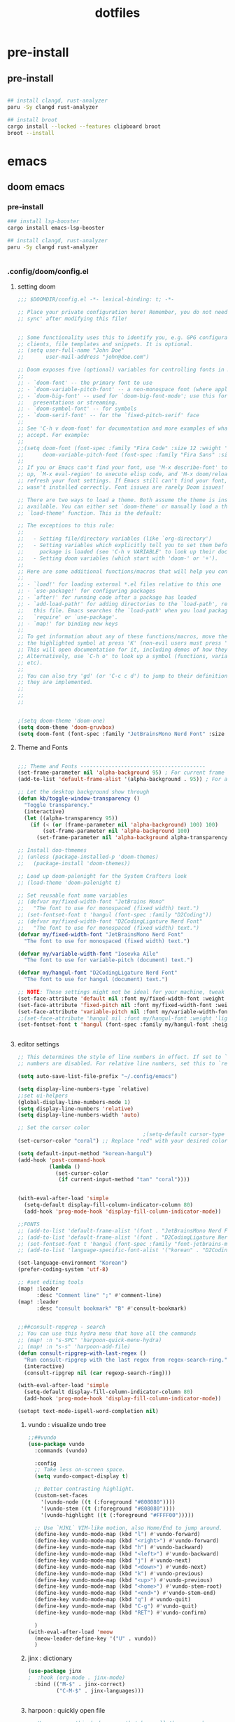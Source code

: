:PROPERTIES:
:ID:       aa51f447-06bf-4977-a11b-8f12d7227b1f
:END:
#+title: dotfiles
#+PROPERTY: header-args :mkdirp yes
#+auto_tangle: nil

* pre-install
** pre-install
#+BEGIN_SRC bash

## install clangd, rust-analyzer
paru -Sy clangd rust-analyzer

## install broot
cargo install --locked --features clipboard broot
broot --install

#+END_SRC



* emacs
** doom emacs
*** pre-install
#+BEGIN_SRC bash
### install lsp-booster
cargo install emacs-lsp-booster

## install clangd, rust-analyzer
paru -Sy clangd rust-analyzer


#+END_SRC

*** .config/doom/config.el
:PROPERTIES:
:header-args: :noweb-ref emacs-config.el
:END:
**** setting doom
#+NAME: config.el
#+auto_tangle: nil
#+BEGIN_SRC emacs-lisp :tangle /data/orka/dotfiles/config/doom/config.el :mkdirp yes
;;; $DOOMDIR/config.el -*- lexical-binding: t; -*-

;; Place your private configuration here! Remember, you do not need to run 'doom
;; sync' after modifying this file!


;; Some functionality uses this to identify you, e.g. GPG configuration, email
;; clients, file templates and snippets. It is optional.
;; (setq user-full-name "John Doe"
;;       user-mail-address "john@doe.com")

;; Doom exposes five (optional) variables for controlling fonts in Doom:
;;
;; - `doom-font' -- the primary font to use
;; - `doom-variable-pitch-font' -- a non-monospace font (where applicable)
;; - `doom-big-font' -- used for `doom-big-font-mode'; use this for
;;   presentations or streaming.
;; - `doom-symbol-font' -- for symbols
;; - `doom-serif-font' -- for the `fixed-pitch-serif' face
;;
;; See 'C-h v doom-font' for documentation and more examples of what they
;; accept. For example:
;;
;;(setq doom-font (font-spec :family "Fira Code" :size 12 :weight 'semi-light)
;;      doom-variable-pitch-font (font-spec :family "Fira Sans" :size 13))
;;
;; If you or Emacs can't find your font, use 'M-x describe-font' to look them
;; up, `M-x eval-region' to execute elisp code, and 'M-x doom/reload-font' to
;; refresh your font settings. If Emacs still can't find your font, it likely
;; wasn't installed correctly. Font issues are rarely Doom issues!

;; There are two ways to load a theme. Both assume the theme is installed and
;; available. You can either set `doom-theme' or manually load a theme with the
;; `load-theme' function. This is the default:

;; The exceptions to this rule:
;;
;;   - Setting file/directory variables (like `org-directory')
;;   - Setting variables which explicitly tell you to set them before their
;;     package is loaded (see 'C-h v VARIABLE' to look up their documentation).
;;   - Setting doom variables (which start with 'doom-' or '+').
;;
;; Here are some additional functions/macros that will help you configure Doom.
;;
;; - `load!' for loading external *.el files relative to this one
;; - `use-package!' for configuring packages
;; - `after!' for running code after a package has loaded
;; - `add-load-path!' for adding directories to the `load-path', relative to
;;   this file. Emacs searches the `load-path' when you load packages with
;;   `require' or `use-package'.
;; - `map!' for binding new keys
;;
;; To get information about any of these functions/macros, move the cursor over
;; the highlighted symbol at press 'K' (non-evil users must press 'C-c c k').
;; This will open documentation for it, including demos of how they are used.
;; Alternatively, use `C-h o' to look up a symbol (functions, variables, faces,
;; etc).
;;
;; You can also try 'gd' (or 'C-c c d') to jump to their definition and see how
;; they are implemented.
;;
;;
;;


;(setq doom-theme 'doom-one)
(setq doom-theme 'doom-gruvbox)
(setq doom-font (font-spec :family "JetBrainsMono Nerd Font" :size 15))
#+END_SRC
**** Theme and Fonts
#+NAME: config.el
#+auto_tangle: nil
#+BEGIN_SRC emacs-lisp :tangle /data/orka/dotfiles/config/doom/config.el :mkdirp yes

;;; Theme and Fonts ----------------------------------------
(set-frame-parameter nil 'alpha-background 95) ; For current frame
(add-to-list 'default-frame-alist '(alpha-background . 95)) ; For all new frames henceforth

;; Let the desktop background show through
(defun kb/toggle-window-transparency ()
  "Toggle transparency."
  (interactive)
  (let ((alpha-transparency 95))
    (if (< (or (frame-parameter nil 'alpha-background) 100) 100)
        (set-frame-parameter nil 'alpha-background 100)
      (set-frame-parameter nil 'alpha-background alpha-transparency))))

;; Install doo-thmemes
;; (unless (package-installed-p 'doom-themes)
;;   (package-install 'doom-themes))

;; Load up doom-palenight for the System Crafters look
;; (load-theme 'doom-palenight t)

;; Set reusable font name variables
;; (defvar my/fixed-width-font "JetBrains Mono"
;;   "The font to use for monospaced (fixed width) text.")
;; (set-fontset-font t 'hangul (font-spec :family "D2Coding"))
;; (defvar my/fixed-width-font "D2CodingLigature Nerd Font"
;;   "The font to use for monospaced (fixed width) text.")
(defvar my/fixed-width-font "JetBrainsMono Nerd Font"
  "The font to use for monospaced (fixed width) text.")

(defvar my/variable-width-font "Iosevka Aile"
  "The font to use for variable-pitch (document) text.")

(defvar my/hangul-font "D2CodingLigature Nerd Font"
  "The font to use for hangul (document) text.")

;; NOTE: These settings might not be ideal for your machine, tweak them as needed!
(set-face-attribute 'default nil :font my/fixed-width-font :weight 'light :height 110)
(set-face-attribute 'fixed-pitch nil :font my/fixed-width-font :weight 'light :height 110)
(set-face-attribute 'variable-pitch nil :font my/variable-width-font :weight 'light :height 1.1)
;;(set-face-attribute 'hangul nil :font my/hangul-font :weight 'light :height 120)
(set-fontset-font t 'hangul (font-spec :family my/hangul-font :height 120)) ;


#+END_SRC
**** editor settings
#+NAME: config.el
#+auto_tangle: nil
#+BEGIN_SRC emacs-lisp :tangle /data/orka/dotfiles/config/doom/config.el :mkdirp yes
;; This determines the style of line numbers in effect. If set to `nil', line
;; numbers are disabled. For relative line numbers, set this to `relative'.

(setq auto-save-list-file-prefix "~/.config/emacs")

(setq display-line-numbers-type `relative)
;;set ui-helpers
(global-display-line-numbers-mode 1)
(setq display-line-numbers 'relative)
(setq display-line-numbers-width 'auto)

;; Set the cursor color
                                        ;(setq-default cursor-type 'bar) ;; or '(bar . 2) for a thicker bar
(set-cursor-color "coral") ;; Replace "red" with your desired color

(setq default-input-method "korean-hangul")
(add-hook 'post-command-hook
          (lambda ()
            (set-cursor-color
             (if current-input-method "tan" "coral"))))


(with-eval-after-load 'simple
  (setq-default display-fill-column-indicator-column 80)
  (add-hook 'prog-mode-hook 'display-fill-column-indicator-mode))

;;FONTS
;; (add-to-list 'default-frame-alist '(font . "JetBrainsMono Nerd Font-11"))
;; (add-to-list 'default-frame-alist '(font . "D2CodingLigature Nerd Font-11"))
;; (set-fontset-font t 'hangul (font-spec :family "font-jetbrains-mono"))
;; (add-to-list 'language-specific-font-alist '("korean" . "D2CodingLigature Nerd Font-11"))

(set-language-environment "Korean")
(prefer-coding-system 'utf-8)

;; #set editing tools
(map! :leader
      :desc "Comment line" ";" #'comment-line)
(map! :leader
      :desc "consult bookmark" "B" #'consult-bookmark)


;;##consult-repgrep - search
;; You can use this hydra menu that have all the commands
;; (map! :n "s-SPC" 'harpoon-quick-menu-hydra)
;; (map! :n "s-s" 'harpoon-add-file)
(defun consult-ripgrep-with-last-regex ()
  "Run consult-ripgrep with the last regex from regex-search-ring."
  (interactive)
  (consult-ripgrep nil (car regexp-search-ring)))

(with-eval-after-load 'simple
  (setq-default display-fill-column-indicator-column 80)
  (add-hook 'prog-mode-hook 'display-fill-column-indicator-mode))

(setopt text-mode-ispell-word-completion nil)

#+END_SRC
***** vundo : visualize undo tree
#+NAME: config.el
#+auto_tangle: nil
#+BEGIN_SRC emacs-lisp :tangle /data/orka/dotfiles/config/doom/config.el :mkdirp yes
;;##vundo
(use-package vundo
  :commands (vundo)

  :config
  ;; Take less on-screen space.
  (setq vundo-compact-display t)

  ;; Better contrasting highlight.
  (custom-set-faces
    '(vundo-node ((t (:foreground "#808080"))))
    '(vundo-stem ((t (:foreground "#808080"))))
    '(vundo-highlight ((t (:foreground "#FFFF00")))))

  ;; Use `HJKL` VIM-like motion, also Home/End to jump around.
  (define-key vundo-mode-map (kbd "l") #'vundo-forward)
  (define-key vundo-mode-map (kbd "<right>") #'vundo-forward)
  (define-key vundo-mode-map (kbd "h") #'vundo-backward)
  (define-key vundo-mode-map (kbd "<left>") #'vundo-backward)
  (define-key vundo-mode-map (kbd "j") #'vundo-next)
  (define-key vundo-mode-map (kbd "<down>") #'vundo-next)
  (define-key vundo-mode-map (kbd "k") #'vundo-previous)
  (define-key vundo-mode-map (kbd "<up>") #'vundo-previous)
  (define-key vundo-mode-map (kbd "<home>") #'vundo-stem-root)
  (define-key vundo-mode-map (kbd "<end>") #'vundo-stem-end)
  (define-key vundo-mode-map (kbd "q") #'vundo-quit)
  (define-key vundo-mode-map (kbd "C-g") #'vundo-quit)
  (define-key vundo-mode-map (kbd "RET") #'vundo-confirm)

  )
(with-eval-after-load 'meow
  (meow-leader-define-key '("U" . vundo))
  )

#+END_SRC
***** jinx : dictionary
#+NAME: config.el
#+auto_tangle: nil
#+BEGIN_SRC emacs-lisp :tangle /data/orka/dotfiles/config/doom/config.el :mkdirp yes
(use-package jinx
;  :hook (org-mode . jinx-mode)
  :bind (("M-$" . jinx-correct)
         ("C-M-$" . jinx-languages)))


#+END_SRC
***** harpoon : quickly open file
#+NAME: config.el
#+auto_tangle: nil
#+BEGIN_SRC emacs-lisp :tangle /data/orka/dotfiles/config/doom/config.el :mkdirp yes
;; You can use this hydra menu that have all the commands
;; (map! :n "s-SPC" 'harpoon-quick-menu-hydra)
;; (map! :n "s-s" 'harpoon-add-file)
(with-eval-after-load 'meow
  (meow-normal-define-key '("R" . harpoon-quick-menu-hydra))
  )
;; And the vanilla commands
(map! :leader "j c" 'harpoon-clear)
(map! :leader "j f" 'harpoon-toggle-file)
(map! :leader "1" 'harpoon-go-to-1)
(map! :leader "2" 'harpoon-go-to-2)
(map! :leader "3" 'harpoon-go-to-3)
(map! :leader "4" 'harpoon-go-to-4)
(map! :leader "5" 'harpoon-go-to-5)
(map! :leader "6" 'harpoon-go-to-6)
(map! :leader "7" 'harpoon-go-to-7)
(map! :leader "8" 'harpoon-go-to-8)
(map! :leader "9" 'harpoon-go-to-9)


#+END_SRC
***** geiser-mode : lisp in emacs
#+NAME: config.el
#+auto_tangle: nil
#+BEGIN_SRC emacs-lisp :tangle /data/orka/dotfiles/config/doom/config.el :mkdirp yes
(with-eval-after-load 'geiser-mode
  (setq geiser-mode-auto-p nil)
  (defun orka-geiser-connect ()
    (interactive)
    (geiser-connect 'guile "localhost" "37146"))

  (define-key geiser-mode-map (kbd "C-c M-j") 'orka-geiser-connect))


#+END_SRC

**** meow settings
***** key bindings
#+NAME: config.el
#+auto_tangle: nil
#+BEGIN_SRC emacs-lisp :tangle /data/orka/dotfiles/config/doom/config.el :mkdirp yes

(with-eval-after-load 'meow
  (meow-normal-define-key '("C-j" . meow-page-down))
  (meow-normal-define-key '("C-k" . meow-page-up))
  (meow-normal-define-key '("/" . isearch-forward-regexp))
  (meow-normal-define-key '("?" . consult-ripgrep-with-last-regex))
  (meow-normal-define-key '("M-f" . find-grep-dired))
  (meow-normal-define-key '("M-o" . browse-url-at-point))
  (meow-normal-define-key '("C-o" . pop-global-mark))
  (meow-leader-define-key '("y" . meow-clipboard-save))
  (meow-leader-define-key '("p" . meow-clipboard-yank))
  (meow-leader-define-key '("B" . consult-bookmark))
  )

#+END_SRC

**** window navigation
#+NAME: config.el
#+auto_tangle: nil
#+BEGIN_SRC emacs-lisp :tangle /data/orka/dotfiles/config/doom/config.el :mkdirp yes
(global-set-key (kbd "M-n") 'ace-window)
#+END_SRC
**** vertico
#+NAME: config.el
#+auto_tangle: nil
#+BEGIN_SRC emacs-lisp :tangle /data/orka/dotfiles/config/doom/config.el :mkdirp yes
;; Enable Vertico.
(use-package vertico
  :custom
  (vertico-scroll-margin 0) ;; Different scroll margin
  ;; (vertico-count 20) ;; Show more candidates
  (vertico-resize t) ;; Grow and shrink the Vertico minibuffer
  (vertico-cycle t) ;; Enable cycling for `vertico-next/previous'
  :init
  (vertico-mode))

;; Persist history over Emacs restarts. Vertico sorts by history position.
(use-package savehist
  :init
  (savehist-mode))

;; Emacs minibuffer configurations.
(use-package emacs
  :custom
  ;; Enable context menu. `vertico-multiform-mode' adds a menu in the minibuffer
  ;; to switch display modes.
  (context-menu-mode t)
  ;; Support opening new minibuffers from inside existing minibuffers.
  (enable-recursive-minibuffers t)
  ;; Hide commands in M-x which do not work in the current mode.  Vertico
  ;; commands are hidden in normal buffers. This setting is useful beyond
  ;; Vertico.
  (read-extended-command-predicate #'command-completion-default-include-p)
  ;; Do not allow the cursor in the minibuffer prompt
  (minibuffer-prompt-properties
   '(read-only t cursor-intangible t face minibuffer-prompt)))
 ;; Option 1: Additional bindings
(keymap-set vertico-map "?" #'minibuffer-completion-help)
(keymap-set vertico-map "M-RET" #'minibuffer-force-complete-and-exit)
(keymap-set vertico-map "M-TAB" #'minibuffer-complete)

;; Option 2: Replace `vertico-insert' to enable TAB prefix expansion.
;; (keymap-set vertico-map "TAB" #'minibuffer-complete)
(setq completion-styles '(basic substring partial-completion flex))
(setq read-file-name-completion-ignore-case t
      read-buffer-completion-ignore-case t
      completion-ignore-case t)
(setq completion-in-region-function #'consult-completion-in-region)
#+END_SRC
**** orderless
  #+BEGIN_SRC conf :noweb yes :tangle ~/.config/doom/config.el :mkdirp yes
;; Optionally use the `orderless' completion style.
(use-package orderless
  :custom
  ;; Configure a custom style dispatcher (see the Consult wiki)
  ;; (orderless-style-dispatchers '(+orderless-consult-dispatch orderless-affix-dispatch))
  ;; (orderless-component-separator #'orderless-escapable-split-on-space)
  (completion-styles '(orderless basic))
  (completion-category-overrides '((file (styles partial-completion))))
  (completion-category-defaults nil) ;; Disable defaults, use our settings
  (completion-pcm-leading-wildcard t)) ;; Emacs 31: partial-completion behaves like substring
#+END_SRC
**** git
  #+BEGIN_SRC conf :noweb yes :tangle ~/.config/doom/config.el :mkdirp yes
(use-package blamer
  :bind (("s-i" . blamer-show-commit-info))
  :defer 20
  :custom
  (blamer-idle-time 0.3)
  (blamer-min-offset 70)
  :custom-face
  (blamer-face ((t :foreground "#7a88cf"
                    :background nil
                    :height 140
                    :italic t)))
  :config
  (global-blamer-mode 1))
#+END_SRC

**** TODO: lsp settings
***** pre-install
#+BEGIN_EXAMPLE
npm install -g emacs-lsp-proxy
#+END_EXAMPLE
#+NAME: config.el
#+auto_tangle: nil
#+BEGIN_SRC emacs-lisp :tangle /data/orka/dotfiles/config/doom/config.el :mkdirp yes
(use-package! lsp-proxy
  :config
  (set-lookup-handlers! 'lsp-proxy-mode
    :definition '(lsp-proxy-find-definition :async t)
    :references '(lsp-proxy-find-references :async t)
    :implementations '(lsp-proxy-find-implementations :async t)
    :type-definition '(lsp-proxy-find-type-definition :async t)
    :documentation '(lsp-proxy-describe-thing-at-point :async t)))

#+END_SRC
***** lsp-ui mode
#+BEGIN_SRC emacs-lisp :tangle /data/orka/dotfiles/config/doom/config.el :mkdirp yes
(add-hook 'lsp-mode-hook 'lsp-ui-doc-mode)

(use-package lsp-ui
  :after lsp-mode
  :config
  (setq lsp-ui-peek-enable t)
  ;; Enable lsp-ui-doc-mode globally

  ;; Disable automatic display on cursor hover if preferred
  (setq lsp-ui-doc-show-on-cursor nil)

  (define-key lsp-ui-mode-map (kbd "M-,") #'lsp-ui-peek-find-definitions)
  (define-key lsp-ui-mode-map (kbd "M-.") #'lsp-ui-peek-find-references)
  )      ;; Enable lsp-ui-peek
#+END_SRC
***** company mode
#+BEGIN_SRC emacs-lisp :tangle /data/orka/dotfiles/config/doom/config.el :mkdirp yes
   (require 'company)
   (global-company-mode t)
   (add-hook 'lsp-mode-hook 'company-mode)
   ;; Enable lsp-ui-signature-mode globally
   (add-hook 'lsp-mode-hook 'lsp-ui-signature-mode)
   ;; Enable lsp-ui-flycheck-mode globally
   ;;(add-hook 'lsp-mode-hook 'lsp-ui-flycheck-mode)
#+END_SRC

***** lsp-booster
****** config init
#+BEGIN_SRC emacs-lisp :tangle /data/orka/dotfiles/config/doom/config.el :mkdirp yes
(defun lsp-booster--advice-json-parse (old-fn &rest args)
  "Try to parse bytecode instead of json."
  (or
   (when (equal (following-char) ?#)
     (let ((bytecode (read (current-buffer))))
       (when (byte-code-function-p bytecode)
         (funcall bytecode))))
   (apply old-fn args)))
(advice-add (if (progn (require 'json)
                       (fboundp 'json-parse-buffer))
                'json-parse-buffer
              'json-read)
            :around
            #'lsp-booster--advice-json-parse)

(defun lsp-booster--advice-final-command (old-fn cmd &optional test?)
  "Prepend emacs-lsp-booster command to lsp CMD."
  (let ((orig-result (funcall old-fn cmd test?)))
    (if (and (not test?)                             ;; for check lsp-server-present?
             (not (file-remote-p default-directory)) ;; see lsp-resolve-final-command, it would add extra shell wrapper
             lsp-use-plists
             (not (functionp 'json-rpc-connection))  ;; native json-rpc
             (executable-find "emacs-lsp-booster"))
        (progn
          (when-let ((command-from-exec-path (executable-find (car orig-result))))  ;; resolve command from exec-path (in case not found in $PATH)
            (setcar orig-result command-from-exec-path))
          (message "Using emacs-lsp-booster for %s!" orig-result)
          (cons "emacs-lsp-booster" orig-result))
      orig-result)))
(advice-add 'lsp-resolve-final-command :around #'lsp-booster--advice-final-command)
#+END_SRC
***** c++
****** config
#+NAME: config.el
#+auto_tangle: nil
#+BEGIN_SRC emacs-lisp :tangle /data/orka/dotfiles/config/doom/config.el :mkdirp yes
    (use-package lsp-mode
      :commands lsp
      :hook ((c-mode c++-mode) . lsp-deferred)
      :config
      (setq lsp-prefer-flymake nil) ; or t, depending on preference
      ;; Add other clangd-specific settings here if needed
      )
#+END_SRC
*****
***** rust
config
#+NAME: config.el
#+auto_tangle: nil
#+BEGIN_SRC emacs-lisp :tangle /data/orka/dotfiles/config/doom/config.el :mkdirp yes
    (use-package rustic
      :mode "\\.rs\\'"
      :hook (rustic-mode . lsp-deferred)
      :config
      ;; Add rustic/rust-analyzer specific settings here
      (setq rustic-format-on-save t) ; Example: enable formatting on save
      )
#+END_SRC

**** org mode
***** basic settings
#+NAME: config.el
#+auto_tangle: nil
#+BEGIN_SRC emacs-lisp :tangle /data/orka/dotfiles/config/doom/config.el :mkdirp yes
;; If you use `org' and don't want your org files in the default location below,
;; change `org-directory'. It must be set before org loads!
(setq org-directory "~/notes/"
      org-roam-directory "~/notes/resources/")

(add-hook 'org-mode-hook #'hl-todo-mode)
(setq display-line-numbers-width 'auto)

(require 'org-indent)

(setq org-log-reschedule 'time)

  (custom-set-variables
   '(org-agenda-custom-commands
     '(("o" "Office agenda, ignore PERSONAL tag"
        ((agenda ""))
        ((org-agenda-tag-filter-preset '("-PERSONAL"))))
       ("v" "Personal agenda, ignore OFFICE tag"
        ((agenda ""))
        ((org-agenda-tag-filter-preset '("-OFFICE"))))
       )))

(with-eval-after-load 'meow
  (meow-leader-define-key '("N" . org-roam-node-find))
  (meow-leader-define-key '("P" . org-roam-capture))
  (meow-leader-define-key '("C" . org-capture))
  (meow-leader-define-key '("G" . org-roam-graph))
  (meow-leader-define-key '("D" . org-roam-dailies-capture-today))
  (meow-leader-define-key '("T" . org-roam-dailies-goto-date))
)

(define-key org-mode-map (kbd "M-p") 'org-previous-block)
(define-key org-mode-map (kbd "M-n") 'org-next-block)


#+END_SRC
***** after org load - start
#+NAME: config.el
#+auto_tangle: nil
#+BEGIN_SRC emacs-lisp :tangle /data/orka/dotfiles/config/doom/config.el :mkdirp yes
(with-eval-after-load 'org
  (setq org-use-speed-commands t)
  (setq org-enforce-todo-dependencies t)

#+END_SRC
***** org - todo
#+NAME: config.el
#+auto_tangle: nil
#+BEGIN_SRC emacs-lisp :tangle /data/orka/dotfiles/config/doom/config.el :mkdirp yes
  (setq org-lowest-priority ?F)  ;; Gives us priorities A through F
  (setq org-default-priority ?E) ;; If an item has no priority, it is considered [#E].

  (setq org-priority-faces
        '((65 . "#BF616A")
          (66 . "#EBCB8B")
          (67 . "#B48EAD")
          (68 . "#81A1C1")
          (69 . "#5E81AC")
          (70 . "#4C566A")))

  (setq org-todo-keywords
        '((sequence
           "TODO(t)" "START(s)" "HOLD(h)" "WAIT(w)" "IDEA(i)" ; Needs further action
           "|"
           "DONE(d)" "DELIGATED(e)")))                           ; Needs no action currently

  (setq org-todo-keyword-faces
        '(("TODO"      :inherit (org-todo region) :foreground "#A3BE8C" :weight bold)
          ("START"      :inherit (org-todo region) :foreground "#88C0D0" :weight bold)
          ("HOLD"      :inherit (org-todo region) :foreground "#8FBCBB" :weight bold)
          ("WAIT"     :inherit (org-todo region) :foreground "#81A1C1" :weight bold)
          ("IDEA"      :inherit (org-todo region) :foreground "#EBCB8B" :weight bold)
          ("DONE"      :inherit (org-todo region) :foreground "#30343d" :weight bold)
          ("DELIGATED" :inherit (org-todo region) :foreground "#20242d" :weight bold)
          ))


#+END_SRC

***** org visual - theme & fonts
#+NAME: config.el
#+auto_tangle: nil
#+BEGIN_SRC emacs-lisp :tangle /data/orka/dotfiles/config/doom/config.el :mkdirp yes
  ;; (custom-theme-set-faces!
  ;;   'doom-one
    ;; '(org-level-8 :inherit outline-3 :height 1.0)
    ;; '(org-level-7 :inherit outline-3 :height 1.0)
    ;; '(org-level-6 :inherit outline-3 :height 1.1)
    ;; '(org-level-5 :inherit outline-3 :height 1.2)
    ;; '(org-level-4 :inherit outline-3 :height 1.3)
    ;; '(org-level-3 :inherit outline-3 :height 1.4)
    ;; '(org-level-2 :inherit outline-2 :height 1.5)
    ;; '(org-level-1 :inherit outline-1 :height 1.6)
    ;; '(org-document-title  :height 1.8 :bold t :underline nil))

;; Make the document title a bit bigger
  (set-face-attribute 'org-document-title nil :font my/variable-width-font :weight 'bold :height 1.8)

  ;; Resize Org headings
  (dolist (face '((org-level-1 . 1.6)
                  (org-level-2 . 1.5)
                  (org-level-3 . 1.4)
                  (org-level-4 . 1.3)
                  (org-level-5 . 1.2)
                  (org-level-6 . 1.1)
                  (org-level-7 . 1.0)
                  (org-level-8 . 1.0)))
    (set-face-attribute (car face) nil :font my/variable-width-font :weight 'medium :height (cdr face)))


    ;; Make sure certain org faces use the fixed-pitch face when variable-pitch-mode is on
  (set-face-attribute 'org-indent nil :inherit '(org-hide fixed-pitch))
  (set-face-attribute 'org-block nil :inherit 'fixed-pitch)
  (set-face-attribute 'org-table nil :inherit 'fixed-pitch)
  (set-face-attribute 'org-formula nil :inherit 'fixed-pitch)
  (set-face-attribute 'org-code nil :inherit '(shadow fixed-pitch))
  (set-face-attribute 'org-verbatim nil :inherit '(shadow fixed-pitch))
  (set-face-attribute 'org-special-keyword nil :inherit '(font-lock-comment-face fixed-pitch))
  (set-face-attribute 'org-meta-line nil :inherit '(font-lock-comment-face fixed-pitch))
  (set-face-attribute 'org-checkbox nil :inherit 'fixed-pitch)
  (plist-put org-format-latex-options :scale 2)

  (setq org-adapt-indentation t
        org-hide-leading-stars t
        org-hide-emphasis-markers t
        org-pretty-entities t
        )

  (setq org-src-fontify-natively t
        org-src-tab-acts-natively t
        org-edit-src-content-indentation 0)

;;; Centering Org Documents --------------------------------

  ;; Install visual-fill-column
  ;; (unless (package-installed-p 'visual-fill-column)
  ;;   (package-install 'visual-fill-column))

  ;; Configure fill width
  (setq visual-fill-column-width 110
        visual-fill-column-center-text t)



#+END_SRC

***** org roam
#+NAME: config.el
#+auto_tangle: nil
#+BEGIN_SRC emacs-lisp :tangle /data/orka/dotfiles/config/doom/config.el :mkdirp yes
(use-package org-roam
  :ensure t
  :init
  (setq org-roam-v2-ack t)
  :custom
  (org-roam-completion-everywhere t)
  :config
  (org-roam-setup))

         ;;; find by titles and tags  :TODO:check if this works..

;; (setq org-roam-node-display-template
;;       (concat "${type:15} ${title:*} " (propertize "${tags:10}" 'face 'org-tag)))
(setq org-roam-node-display-template
      (concat "${title:*} " (propertize "${tags:10}" 'face 'org-tag)))

(setq org-roam-capture-templates
      '(("e" "etc" plain "%?"
         :if-new (file+head "main/${slug}.org"
                            "#+filetags: :etc:\n#+date: %U\n#+title: ${title}\n")
         :immediate-finish t
         :unnarrowed t)
        ("r" "reference" plain "%?"
         :if-new (file+head "reference/${title}.org"
                            "#+filetags: :reference:\n#+date: %U\n#+title: ${title}\n")
         :immediate-finish t
         :unnarrowed t)
        ("a" "article" plain "%?"
         :if-new (file+head "articles/${title}.org"
                            "#+filetags: :article:\n#+date: %U\n#+title: ${title}\n")
         :immediate-finish t
         :unnarrowed t)
        ("p" "projects" plain "%?"
         :if-new (file+head "projects/${title}.org"
                            "#+filetags: :project:\n#+date: %U\n#+title: ${title}\n")
         :immediate-finish t
         :unnarrowed t)
        ("d" "default" plain "%?"
         :if-new (file+head "%<%Y%m%d%H%M%S>-${slug}.org"
                            "#+filetags: :etc:\n#+date: %U\n#+title: ${title}\n")
         :unnarrowed t)
        ("n" "Note" plain "%?"
         :if-new (file+head "reference/note/${slug}.org"
                            "#+filetags: :note:\n#+date: %U\n#+title: ${title}\n")
         :unnarrowed t)
        ))

#+END_SRC
***** org present
#+NAME: config.el
#+auto_tangle: nil
#+BEGIN_SRC emacs-lisp :tangle /data/orka/dotfiles/config/doom/config.el :mkdirp yes

;;; Org Present --------------------------------------------

  ;; Install org-present if needed
  ;; (unless (package-installed-p 'org-present)
  ;;   (package-install 'org-present))

  (defun my/org-present-prepare-slide (buffer-name heading)
    ;; Show only top-level headlines
    (org-overview)

    ;; Unfold the current entry
    (org-show-entry)

    ;; Show only direct subheadings of the slide but don't expand them
    (org-show-children))

  (defun my/org-present-start ()
    ;; Tweak font sizes
    (setq-local face-remapping-alist '((default (:height 1.5) variable-pitch)
                                       (header-line (:height 4.0) variable-pitch)
                                       (org-document-title (:height 1.75) org-document-title)
                                       (org-code (:height 1.55) org-code)
                                       (org-verbatim (:height 1.55) org-verbatim)
                                       (org-block (:height 1.25) org-block)
                                       (org-block-begin-line (:height 0.7) org-block)))

    ;; Set a blank header line string to create blank space at the top
    (setq header-line-format " ")

    ;; Display inline images automatically
    (org-display-inline-images)

    ;; Center the presentation and wrap lines
    (visual-fill-column-mode 1)
    (setq display-line-numbers nil)
    (visual-line-mode 1)
    )

  (defun my/org-present-end ()
    ;; Reset font customizations
    (setq-local face-remapping-alist '((default variable-pitch default)))

    ;; Clear the header line string so that it isn't displayed
    (setq header-line-format nil)

    ;; Stop displaying inline images
    (org-remove-inline-images)

    ;; Stop centering the document
    (visual-fill-column-mode 0)
    (visual-line-mode 0)
    (setq display-line-numbers-type `relative)
    ;;set ui-helpers
    (global-display-line-numbers-mode 1)
    (setq display-line-numbers 'relative)
    (setq display-line-numbers-width 'auto)
    )


#+END_SRC
***** org pretty-symbols
#+NAME: config.el
#+auto_tangle: nil
#+BEGIN_SRC emacs-lisp :tangle /data/orka/dotfiles/config/doom/config.el :mkdirp yes

  (defun my/prettify-symbols-setup ()
    "Beautify keywords"
    (setq prettify-symbols-alist
          (mapcan (lambda (x) (list x (cons (upcase (car x)) (cdr x))))
                  '(; Greek symbols
                    ("lambda" . ?λ)
                    ("delta"  . ?Δ)
                    ("gamma"  . ?Γ)
                    ("phi"    . ?φ)
                    ("psi"    . ?ψ)
                                        ; Org headers
                    ("#+title:"  . "")
                    ("#+author:" . "")
                    ("#+date:"   . "")
                                        ; Checkboxes
                    ("[ ]" . "")
                    ("[X]" . "")
                    ("[-]" . "")
                                        ; Blocks
                    ("#+begin_src"   . "") ; 
                    ("#+end_src"     . "")
                    ("#+begin_quote" . "‟")
                    ("#+end_quote" . "”")
                    ("#+begin_export" . "------")
                    ("#+end_export" . "------")
                    ("#+begin_example" . "------")
                    ("#+end_example" . "------")
                                        ; Drawers
                                        ;    ⚙️
                    (":properties:" . "")
                                        ; Agenda scheduling
                    ("SCHEDULED:"   . "🕘")
                    ("DEADLINE:"    . "⏰")
                                        ; Agenda tags  
                    (":@projects:"  . "☕")
                    (":work:"       . "🚀")
                    (":@inbox:"     . "✉️")
                    (":goal:"       . "🎯")
                    (":task:"       . "📋")
                    (":@thesis:"    . "📝")
                    (":thesis:"     . "📝")
                    (":uio:"        . "🏛️")
                    (":emacs:"      . "")
                    (":learn:"      . "🌱")
                    (":code:"       . "💻")
                    (":fix:"        . "🛠️")
                    (":bug:"        . "🚩")
                    (":read:"       . "📚")
                                        ; Roam tags
                    ("#+filetags:"  . "📎")
                    (":wip:"        . "🏗️")
                    (":ct:"         . "➡️") ; Category Theory
                                        ; ETC
                    (":verb:"       . "🌐") ; HTTP Requests in Org mode
                    )))
    (prettify-symbols-mode))
#+END_SRC

***** org svg-tag-mode
#+NAME: config.el
#+auto_tangle: nil
#+BEGIN_SRC emacs-lisp :tangle /data/orka/dotfiles/config/doom/config.el :mkdirp yes
(use-package svg-tag-mode
  :after org
    :config
    (defconst date-re "[0-9]\\{4\\}-[0-9]\\{2\\}-[0-9]\\{2\\}")
    (defconst time-re "[0-9]\\{2\\}:[0-9]\\{2\\}")
    (defconst day-re "[A-Za-z]\\{3\\}")
    (defconst day-time-re (format "\\(%s\\)? ?\\(%s\\)?" day-re time-re))

    (defun svg-progress-percent (value)
      (svg-image (svg-lib-concat
                  (svg-lib-progress-bar (/ (string-to-number value) 100.0)
                                        nil :margin 0 :stroke 2 :radius 3 :padding 2 :width 11)
                  (svg-lib-tag (concat value "%")
                               nil :stroke 0 :margin 0)) :ascent 'center))

    (defun svg-progress-count (value)
      (let* ((seq (mapcar #'string-to-number (split-string value "/")))
             (count (float (car seq)))
             (total (float (cadr seq))))
        (svg-image (svg-lib-concat
                    (svg-lib-progress-bar (/ count total) nil
                                          :margin 0 :stroke 2 :radius 3 :padding 2 :width 11)
                    (svg-lib-tag value nil
                                 :stroke 0 :margin 0)) :ascent 'center)))
    (setq svg-tag-tags
          `(;; Org tags
            ;; (":\\([A-Za-z0-9]+\\)" . ((lambda (tag) (svg-tag-make tag))))
            ;; (":\\([A-Za-z0-9]+[ \-]\\)" . ((lambda (tag) tag)))

            ;; Task priority
            ("\\[#[A-Z]\\]" . ( (lambda (tag)
                                  (svg-tag-make tag :face 'org-priority
                                                :beg 2 :end -1 :margin 0))))

            ;; Progress
            ("\\(\\[[0-9]\\{1,3\\}%\\]\\)" . ((lambda (tag)
                                                (svg-progress-percent (substring tag 1 -2)))))
            ("\\(\\[[0-9]+/[0-9]+\\]\\)" . ((lambda (tag)
                                              (svg-progress-count (substring tag 1 -1)))))

            ;; TODO / DONE
            ;; ("TODO" . ((lambda (tag) (svg-tag-make "TODO" :face 'org-todo
            ;;                                                                                   :inverse t :margin 0))))
            ;; ("DONE" . ((lambda (tag) (svg-tag-make "DONE" :face 'org-done :margin 0))))


            ;; Citation of the form [cite:@Knuth:1984]
            ("\\(\\[cite:@[A-Za-z]+:\\)" . ((lambda (tag)
                                              (svg-tag-make tag
                                                            :inverse t
                                                            :beg 7 :end -1
                                                            :crop-right t))))
            ("\\[cite:@[A-Za-z]+:\\([0-9]+\\]\\)" . ((lambda (tag)
                                                       (svg-tag-make tag
                                                                     :end -1
                                                                     :crop-left t))))


            ;; Active date (with or without day name, with or without time)
            (,(format "\\(<%s>\\)" date-re) .
             ((lambda (tag)
                (svg-tag-make tag :beg 1 :end -1 :margin 0))))
            (,(format "\\(<%s \\)%s>" date-re day-time-re) .
             ((lambda (tag)
                (svg-tag-make tag :beg 1 :inverse nil :crop-right t :margin 0))))
            (,(format "<%s \\(%s>\\)" date-re day-time-re) .
             ((lambda (tag)
                (svg-tag-make tag :end -1 :inverse t :crop-left t :margin 0))))

            ;; Inactive date  (with or without day name, with or without time)
            (,(format "\\(\\[%s\\]\\)" date-re) .
             ((lambda (tag)
                (svg-tag-make tag :beg 1 :end -1 :margin 0 :face 'org-date))))
            (,(format "\\(\\[%s \\)%s\\]" date-re day-time-re) .
             ((lambda (tag)
                (svg-tag-make tag :beg 1 :inverse nil :crop-right t :margin 0 :face 'org-date))))
            (,(format "\\[%s \\(%s\\]\\)" date-re day-time-re) .
             ((lambda (tag)
                (svg-tag-make tag :end -1 :inverse t :crop-left t :margin 0 :face 'org-date)))))))
#+END_SRC
***** hook & call
#+NAME: config.el
#+auto_tangle: nil
#+BEGIN_SRC emacs-lisp :tangle /data/orka/dotfiles/config/doom/config.el :mkdirp yes

  (defun my/org-mode-start ()
    ;; Tweak font sizes
    (variable-pitch-mode)
    ;;(org-superstar-mode)
    (my/prettify-symbols-setup)
    ;;(svg-tag-mode)
    ;; (set-face-attribute org-level-1 nil :foreground "yellow")
    ;; (set-face-attribute org-level-2 nil :foreground "blue")
    ;; (set-face-attribute org-level-3 nil :foreground "blue")
    ;; (set-face-attribute org-level-4 nil :foreground "blue")
    ;; (set-face-attribute org-level-5 nil :foreground "blue")
    ;; (set-face-attribute org-level-6 nil :foreground "blue")
    )

  (defun my/org-agenda-mode-start ()
    (my/prettify-symbols-setup)
    ;;(org-super-agenda-mode)
    )


  ;; Turn on variable pitch fonts in Org Mode buffers
  (add-hook 'org-agenda-mode-hook 'my/prettify-symbols-setup)
  (add-hook 'org-mode-hook 'my/org-mode-start)

  ;; Register hooks with org-present
  (add-hook 'org-present-mode-hook 'my/org-present-start)
  (add-hook 'org-present-mode-quit-hook 'my/org-present-end)
  (add-hook 'org-present-after-navigate-functions 'my/org-present-prepare-slide)




#+END_SRC
***** org brain
#+NAME: config.el
#+auto_tangle: nil
#+BEGIN_SRC emacs-lisp :tangle /data/orka/dotfiles/config/doom/config.el :mkdirp yes

  (use-package org-brain :ensure t
    :init
    (setq org-brain-path "/data/orka/notes/brain")
    ;; For Evil users
    (with-eval-after-load 'evil
      (evil-set-initial-state 'org-brain-visualize-mode 'emacs))
    :config
    (bind-key "C-c b" 'org-brain-prefix-map org-mode-map)
    (setq org-id-track-globally t)
    (setq org-id-locations-file "~/.emacs.d/.org-id-locations")
    (add-hook 'before-save-hook #'org-brain-ensure-ids-in-buffer)
    (push '("b" "Brain" plain (function org-brain-goto-end)
            "* %i%?" :empty-lines 1)
          org-capture-templates)
    (setq org-brain-visualize-default-choices 'all)
    (setq org-brain-title-max-length 12)
    (setq org-brain-include-file-entries nil
          org-brain-file-entries-use-title nil))

  ;; Allows you to edit entries directly from org-brain-visualize
  ;; (use-package polymode
  ;;   :config
  ;;   (add-hook 'org-brain-visualize-mode-hook #'org-brain-polymode))

#+END_SRC
***** org babel
#+NAME: config.el
#+auto_tangle: nil
#+BEGIN_SRC emacs-lisp :tangle /data/orka/dotfiles/config/doom/config.el :mkdirp yes

  (use-package org-auto-tangle
    :load-path "site-lisp/org-auto-tangle/"    ;; this line is necessary only if you cloned the repo in your site-lisp directory
    :defer t
    :hook (org-src-mode . org-auto-tangle-mode))

#+END_SRC

***** after org load - end
#+NAME: config.el
#+auto_tangle: nil
#+BEGIN_SRC emacs-lisp :tangle /data/orka/dotfiles/config/doom/config.el :mkdirp yes



)
#+END_SRC

**** TODO: needs to organize
#+NAME: config.el
#+auto_tangle: nil
#+BEGIN_SRC emacs-lisp :tangle /data/orka/dotfiles/config/doom/config.el :mkdirp yes
                                        ;       (with-eval-after-load 'geiser-mode
                                        ;        (setq geiser-mode-auto-p nil)
                                        ;       (defun orka-geiser-connect ()
                                        ;        (interactive)
                                        ;       (geiser-connect 'guile "localhost" "37146"))

                                        ;    (define-key geiser-mode-map (kbd "C-c M-j") 'orka-geiser-connect))

#+END_SRC
*** home dir
  #+name: config.el-config-dir
  #+BEGIN_SRC conf :noweb yes :tangle ~/.config/doom/config.el :mkdirp yes
  <<emacs-config.el>>
  #+END_SRC

** init.el
#+NAME: emacs-init.el
#+auto_tangle: nil
#+BEGIN_SRC scheme :tangle /data/orka/dotfiles/config/doom/init.el :mkdirp yes
;;; init.el -*- lexical-binding: t; -*-

;; This file controls what Doom modules are enabled and what order they load
;; in. Remember to run 'doom sync' after modifying it!

;; NOTE Press 'SPC h d h' (or 'C-h d h' for non-vim users) to access Doom's
;;      documentation. There you'll find a link to Doom's Module Index where all
;;      of our modules are listed, including what flags they support.

;; NOTE Move your cursor over a module's name (or its flags) and press 'K' (or
;;      'C-c c k' for non-vim users) to view its documentation. This works on
;;      flags as well (those symbols that start with a plus).
;;
;;      Alternatively, press 'gd' (or 'C-c c d') on a module to browse its
;;      directory (for easy access to its source code).

(doom! :input
       ;;bidi              ; (tfel ot) thgir etirw uoy gnipleh
       ;;chinese
       ;;japanese
       ;;layout            ; auie,ctsrnm is the superior home row

       :completion
       company           ; the ultimate code completion backend
       (corfu +orderless)  ; complete with cap(f), cape and a flying feather!
       ;;helm              ; the *other* search engine for love and life
       ;;ido               ; the other *other* search engine...
       ;;ivy               ; a search engine for love and life
       vertico           ; the search engine of the future
       jinx              ;; Enchnated spell checker

       :ui
       ;;deft              ; notational velocity for Emacs
       doom              ; what makes DOOM look the way it does
       doom-dashboard    ; a nifty splash screen for Emacs
       ;;doom-quit         ; DOOM quit-message prompts when you quit Emacs
       ;;(emoji +unicode)  ; 🙂
       hl-todo           ; highlight TODO/FIXME/NOTE/DEPRECATED/HACK/REVIEW
       ;;indent-guides     ; highlighted indent columns
       ligatures         ; ligatures and symbols to make your code pretty again
       minimap           ; show a map of the code on the side
       modeline          ; snazzy, Atom-inspired modeline, plus API
       ;;nav-flash         ; blink cursor line after big motions
       ;;neotree           ; a project drawer, like NERDTree for vim
       ophints           ; highlight the region an operation acts on
       (popup +defaults)   ; tame sudden yet inevitable temporary windows
       ;;smooth-scroll     ; So smooth you won't believe it's not butter
       ;;tabs              ; a tab bar for Emacs
       ;;treemacs          ; a project drawer, like neotree but cooler
       ;;unicode           ; extended unicode support for various languages
       (vc-gutter +pretty) ; vcs diff in the fringe
       vi-tilde-fringe   ; fringe tildes to mark beyond EOB
       ;;window-select     ; visually switch windows
       workspaces        ; tab emulation, persistence & separate workspaces
       ;;zen               ; distraction-free coding or writing
       ace-window          ; move focus among windows..
       visual-fill-column

       :editor
       ;(evil +everywhere); come to the dark side, we have cookies
       (meow +qwerty)
       file-templates    ; auto-snippets for empty files
       fold              ; (nigh) universal code folding
       ;;(format +onsave)  ; automated prettiness
       ;;god               ; run Emacs commands without modifier keys
       ;;lispy             ; vim for lisp, for people who don't like vim
       ;;multiple-cursors  ; editing in many places at once
       ;;objed             ; text object editing for the innocent
       ;;parinfer          ; turn lisp into python, sort of
       ;;rotate-text       ; cycle region at point between text candidates
       snippets          ; my elves. They type so I don't have to
       ;;word-wrap         ; soft wrapping with language-aware indent

       :emacs
       dired             ; making dired pretty [functional]
       electric          ; smarter, keyword-based electric-indent
       ;;eww               ; the internet is gross
       ibuffer           ; interactive buffer management
       undo              ; persistent, smarter undo for your inevitable mistakes
       vc                ; version-control and Emacs, sitting in a tree

       :term
       ;;eshell            ; the elisp shell that works everywhere
       ;;shell             ; simple shell REPL for Emacs
       ;;term              ; basic terminal emulator for Emacs
       eat


       :checkers
       syntax              ; tasing you for every semicolon you forget
       ;;(spell +flyspell) ; tasing you for misspelling mispelling
       ;;grammar           ; tasing grammar mistake every you make

       :tools
       ;;ansible
       ;;biblio            ; Writes a PhD for you (citation needed)
       ;;collab            ; buffers with friends
       ;;debugger          ; FIXME stepping through code, to help you add bugs
       ;;direnv
       ;;docker
       ;;editorconfig      ; let someone else argue about tabs vs spaces
       ;;ein               ; tame Jupyter notebooks with emacs
       (eval +overlay)     ; run code, run (also, repls)
       lookup              ; navigate your code and its documentation
       llm               ; when I said you needed friends, I didn't mean...
       lsp               ; M-x vscode
       magit             ; a git porcelain for Emacs
       make              ; run make tasks from Emacs
       pass              ; password manager for nerds
       ;;pdf               ; pdf enhancements
       ;;terraform         ; infrastructure as code
       ;;tmux              ; an API for interacting with tmux
       tree-sitter       ; syntax and parsing, sitting in a tree...
       upload            ; map local to remote projects via ssh/ftp
       polymode
       vundo             ; visualize undo tree

       :os
       (:if (featurep :system 'macos) macos)  ; improve compatibility with macOS
       ;;tty               ; improve the terminal Emacs experience

       :lang
       lsp-ui
       ;;agda              ; types of types of types of types...
       ;;beancount         ; mind the GAAP
       (cc +lsp)         ; C > C++ == 1
       ;;clojure           ; java with a lisp
       ;;common-lisp       ; if you've seen one lisp, you've seen them all
       ;;coq               ; proofs-as-programs
       ;;crystal           ; ruby at the speed of c
       ;;csharp            ; unity, .NET, and mono shenanigans
       ;;data              ; config/data formats
       ;;(dart +flutter)   ; paint ui and not much else
       ;;dhall
       elixir            ; erlang done right
       ;;elm               ; care for a cup of TEA?
       emacs-lisp        ; drown in parentheses
       erlang            ; an elegant language for a more civilized age
       ;;ess               ; emacs speaks statistics
       ;;factor
       ;;faust             ; dsp, but you get to keep your soul
       ;;fortran           ; in FORTRAN, GOD is REAL (unless declared INTEGER)
       ;;fsharp            ; ML stands for Microsoft's Language
       ;;fstar             ; (dependent) types and (monadic) effects and Z3
       ;;gdscript          ; the language you waited for
       ;;(go +lsp)         ; the hipster dialect
       ;;(graphql +lsp)    ; Give queries a REST
       (haskell +lsp)    ; a language that's lazier than I am
       ;;hy                ; readability of scheme w/ speed of python
       ;;idris             ; a language you can depend on
       ;;json              ; At least it ain't XML
       ;;janet             ; Fun fact: Janet is me!
       ;;(java +lsp)       ; the poster child for carpal tunnel syndrome
       ;;javascript        ; all(hope(abandon(ye(who(enter(here))))))
       ;;julia             ; a better, faster MATLAB
       ;;kotlin            ; a better, slicker Java(Script)
       ;;latex             ; writing papers in Emacs has never been so fun
       ;;lean              ; for folks with too much to prove
       ;;ledger            ; be audit you can be
       ;;lua               ; one-based indices? one-based indices
       markdown          ; writing docs for people to ignore
       ;;nim               ; python + lisp at the speed of c
       ;;nix               ; I hereby declare "nix geht mehr!"
       ocaml             ; an objective camel
       (org +roam2 +babel +roam-ui +pretty +super-agenda +ql +present +brain +auto-tangle)              ; organize your plain life in plain text
       ;;php               ; perl's insecure younger brother
       plantuml          ; diagrams for confusing people more
       ;;graphviz          ; diagrams for confusing yourself even more
       ;;purescript        ; javascript, but functional
       python            ; beautiful is better than ugly
       ;;qt                ; the 'cutest' gui framework ever
       ;;racket            ; a DSL for DSLs
       ;;raku              ; the artist formerly known as perl6
       ;;rest              ; Emacs as a REST client
       ;;rst               ; ReST in peace
       ;;(ruby +rails)     ; 1.step {|i| p "Ruby is #{i.even? ? 'love' : 'life'}"}
       (rust +lsp)       ; Fe2O3.unwrap().unwrap().unwrap().unwrap()
       ;;scala             ; java, but good
       (scheme +guile)   ; a fully conniving family of lisps
       sh                ; she sells {ba,z,fi}sh shells on the C xor
       ;;sml
       ;;solidity          ; do you need a blockchain? No.
       ;;swift             ; who asked for emoji variables?
       ;;terra             ; Earth and Moon in alignment for performance.
       ;;web               ; the tubes
       ;;yaml              ; JSON, but readable
       zig               ; C, but simpler
       lsp-proxy
       eglot

       :email
       ;;(mu4e +org +gmail)
       notmuch
       ;;(wanderlust +gmail)

       :app
       ;;calendar
       ;;emms
       ;;everywhere        ; *leave* Emacs!? You must be joking
       ;;irc               ; how neckbeards socialize
       ;;(rss +org)        ; emacs as an RSS reader

       :config
       ;;literate
       (default +bindings +smartparens)
       harpoon
       )

#+END_SRC
*** home dir
  #+name: emacs-init.el-config-dir
  #+BEGIN_SRC conf :noweb yes :tangle ~/.config/doom/init.el :mkdirp yes
  <<emacs-init.el>>
  #+END_SRC

** packages.el
#+NAME: emacs-packages.el
#+auto_tangle: nil
#+BEGIN_SRC scheme :tangle /data/orka/dotfiles/config/doom/packages.el :mkdirp yes
;; -*- no-byte-compile: t; -*-
;;; $DOOMDIR/packages.el

;; To install a package with Doom you must declare them here and run 'doom sync'
;; on the command line, then restart Emacs for the changes to take effect -- or


;; To install SOME-PACKAGE from MELPA, ELPA or emacsmirror:
;; (package! some-package)

;; To install a package directly from a remote git repo, you must specify a
;; `:recipe'. You'll find documentation on what `:recipe' accepts here:
;; https://github.com/radian-software/straight.el#the-recipe-format
;; (package! another-package
;;   :recipe (:host github :repo "username/repo"))

;; If the package you are trying to install does not contain a PACKAGENAME.el
;; file, or is located in a subdirectory of the repo, you'll need to specify
;; `:files' in the `:recipe':
;; (package! this-package
;;   :recipe (:host github :repo "username/repo"
;;            :files ("some-file.el" "src/lisp/*.el")))

;; If you'd like to disable a package included with Doom, you can do so here
;; with the `:disable' property:
;; (package! builtin-package :disable t)

;; You can override the recipe of a built in package without having to specify
;; all the properties for `:recipe'. These will inherit the rest of its recipe
;; from Doom or MELPA/ELPA/Emacsmirror:
;; (package! builtin-package :recipe (:nonrecursive t))
;; (package! builtin-package-2 :recipe (:repo "myfork/package"))

;; Specify a `:branch' to install a package from a particular branch or tag.
;; This is required for some packages whose default branch isn't 'master' (which
;; our package manager can't deal with; see radian-software/straight.el#279)
;; (package! builtin-package :recipe (:branch "develop"))

;; Use `:pin' to specify a particular commit to install.
;; (package! builtin-package :pin "1a2b3c4d5e")


;; Doom's packages are pinned to a specific commit and updated from release to
;; release. The `unpin!' macro allows you to unpin single packages...
;; (unpin! pinned-package)
;; ...or multiple packages
;; (unpin! pinned-package another-pinned-package)
;; ...Or *all* packages (NOT RECOMMENDED; will likely break things)
;; (unpin! t)
(package! org-present)
(package! org-brain)
(package! org-roam-ui)
(package! org-auto-tangle)
(package! harpoon)
(package! jinx)
;;(package! org-superstar)
(package! ace-window)
(package! polymode)
(package! vundo)
(package! visual-fill-column)

(package! svg-tag-mode)
;(package! geiser-mode)
(package! eat
  :recipe (:host codeberg
           :repo "akib/emacs-eat"
           :files ("*.el" ("term" "term/*.el") "*.texi" "*.ti" ("terminfo/e" "terminfo/e/*") ("terminfo/65" "terminfo/65/*") ("integration" "integration/*") (:exclude ".dir-locals.el" "*-tests.el"))))

(package! lsp-proxy :recipe (:host github :repo "jadestrong/lsp-proxy"
                :files ("*.el")))

(package! rustic)

(package! blamer)
#+END_SRC
*** home dir
  #+name: emacs-packages.el-config-dir
  #+BEGIN_SRC conf :noweb yes :tangle ~/.config/doom/packages.el :mkdirp yes
  <<emacs-packages.el>>
  #+END_SRC

* *mcron
** google drive sync
#+NAME: mcron-gd-notes.guile
#+auto_tangle: nil
#+BEGIN_SRC scheme :tangle ~/.config/cron/gd-notes.guile :mkdirp yes
(job '(next-minute (range 0 60 30))
     "rclone sync /data/orka/notes/ gd-notes:notes")
;;(job '(next-minute (range 0 60 30))
      ;; (lambda ()
      ;;   (system* "rclone sync /data/orka/notes/ gd-notes:notes")
      ;;   )
      ;; "sync-gd-notes")


     #+END_SRC
*** home dir
  #+name: gd-notes.guile-config-dir
  #+BEGIN_SRC conf :noweb yes :tangle ~/.config/cron/gd-notes.guile :mkdirp yes
  <<mcron-gd-notes.guile>>
  #+END_SRC

* ghostty
** config
#+NAME: ghostty-config
#+auto_tangle: nil
#+BEGIN_SRC config :tangle /data/orka/dotfiles/config/ghostty/config :mkdirp yes
font-family = JetBrains Mono
#font-family = D2Coding
#font-family = BerkeleyMono Nerd Font
#font-family = Iosevka Nerd Font
# font-family = SFMono Nerd Font
font-size = 12
theme = Gruvbox Dark Hard
shell-integration-features = no-cursor,sudo,no-title
cursor-style = block
adjust-cell-height = 35%
background-opacity = 0.95

mouse-hide-while-typing = true
mouse-scroll-multiplier = 2

window-padding-balance = true
window-save-state = always
macos-titlebar-style=transparent
window-colorspace = "display-p3"
background = 1C2021
# foreground = d4be98

# keybindings
keybind = cmd+;>r=reload_config
keybind = cmd+;>x=close_surface

keybind = cmd+;>n=new_window

# tabs
keybind = cmd+;>c=new_tab
keybind = cmd+;>shift+l=next_tab
keybind = cmd+;>shift+h=previous_tab
keybind = cmd+;>comma=move_tab:-1
keybind = cmd+;>period=move_tab:1

# quick tab switch
keybind = cmd+;>1=goto_tab:1
keybind = cmd+;>2=goto_tab:2
keybind = cmd+;>3=goto_tab:3
keybind = cmd+;>4=goto_tab:4
keybind = cmd+;>5=goto_tab:5
keybind = cmd+;>6=goto_tab:6
keybind = cmd+;>7=goto_tab:7
keybind = cmd+;>8=goto_tab:8
keybind = cmd+;>9=goto_tab:9

# split
keybind = cmd+;>\=new_split:right
keybind = cmd+;>-=new_split:down

keybind = cmd+;>j=goto_split:bottom
keybind = cmd+;>k=goto_split:top
keybind = cmd+;>h=goto_split:left
keybind = cmd+;>l=goto_split:right

keybind = cmd+;>z=toggle_split_zoom

keybind = cmd+;>e=equalize_splits

# other
copy-on-select = clipboard


#+END_SRC
*** home dir
  #+name: config-config-dir
  #+BEGIN_SRC conf :noweb yes :tangle ~/.config/ghostty/config :mkdirp yes
  <<ghostty-config>>
  #+END_SRC

* helix
** config
#+NAME: helix-config.toml
#+auto_tangle: nil
#+BEGIN_SRC toml :tangle /data/orka/dotfiles/config/helix/config.toml :mkdirp yes

#theme = "ayu_dark"
#theme = "onedark"
#theme = "catppuccin_mocha"
theme = "vintage"


[editor]
line-number = "relative"
scroll-lines = 1
cursorline = true
cursorcolumn = true
auto-save = false
completion-trigger-len = 1
true-color = true
color-modes = true
auto-pairs = true


#rulers = [120]
idle-timeout = 50
#mouse = false
# Show currently open buffers, only when more than one exists.
bufferline = "multiple"
# Number of lines of padding around the edge of the screen when scrolling
scrolloff = 10

[editor.cursor-shape]
insert = "bar"
normal = "block"
select = "underline"

[editor.file-picker]
hidden = false
parents = true
#git-ignore = false

[editor.indent-guides]
character = "▏"
render = true

# https://docs.helix-editor.com/master/configuration.html#editorsoft-wrap-section
[editor.soft-wrap]
enable = true
# wrap-at-text-width = true
wrap-indicator = "↩ "

### https://docs.helix-editor.com/master/configuration.html#editorwhitespace-section
[editor.whitespace.render]
space = "all"
tab = "all"
newline = "none"

[editor.whitespace.characters]
space = " "
nbsp = "⍽"    # Non Breaking SPace
tab = "→"
newline = "⏎"
tabpad = "·"  # Tabs will look like "→···" (depending on tab width)
###

[editor.lsp]
display-messages = true
display-inlay-hints = true

[editor.statusline]
left = ["mode", "spinner", "file-name", "file-type", "total-line-numbers", "file-encoding"]
center = []
right = ["selections", "primary-selection-length", "position", "position-percentage", "spacer", "diagnostics", "workspace-diagnostics", "version-control"]

[keys.normal]
# Use system clipboard
#y = "yank_main_selection_to_clipboard"
#p = "paste_clipboard_before"
#C-f = [":new", ":insert-output lf-pick", "split_selection_on_newline", "goto_file", "goto_last_modification", "goto_last_modified_file", ":buffer-close!", ":theme nord", ":theme default"]
"@" = [
  "move_prev_long_word_start",
  "move_next_long_word_end",
  "search_selection",
  "global_search",
]
"&" = [
  "move_prev_long_word_start",
  "move_next_long_word_end",
  "search_selection",
]
C-j = ["insert_mode", "insert_newline", "normal_mode"]
C-y = ":sh zellij run -f -x 10% -y 10% --width 80% --height 80% -- bash ~/.config/helix/yazi-picker.sh"

[keys.normal.space.","]
b = ":sh helix-wezterm.sh blame"
c = ":sh helix-wezterm.sh check"
e = ":sh helix-wezterm.sh explorer"
f = ":sh helix-wezterm.sh fzf"
g = ":sh helix-wezterm.sh lazygit"
o = ":sh helix-wezterm.sh open"
r = ":sh helix-wezterm.sh run"
t = ":sh helix-wezterm.sh test"

[keys.insert]
j = { k = "normal_mode" } # Maps `jk` to exit insert mode
#l = { b = "λ" } # Maps `jk` to exit insert mode





#+END_SRC
#+NAME: helix-languages.toml
#+auto_tangle: nil
#+BEGIN_SRC config :tangle /data/orka/dotfiles/config/helix/languages.toml :mkdirp yes
################################
### Configuration for lsp-ai ###
################################

[language-server.lsp-ai]
command = "lsp-ai"

[language-server.lsp-ai.config.memory]
file_store = { }

# [language-server.lsp-ai.config.models.model1]
# type = "anthropic"
# chat_endpoint = "https://api.anthropic.com/v1/messages"
# model = "claude-3-5-sonnet-20240620"
# auth_token_env_var_name = ""
#
# [language-server.lsp-ai.config.models.model1]
# type = "gemini"
# chat_endpoint = "https://generativelanguage.googleapis.com/v1beta/models/"
# model = "gemini-2.0-flash-latest"
# auth_token_env_var_name = ""

[[language-server.lsp-ai.config.chat]]
trigger = "!C"
action_display_name = "Chat"
model = "model1"

[language-server.lsp-ai.config.chat.parameters]
max_context = 4096
max_tokens = 1024
system = "You are a code assistant chatbot. The user will ask you for assistance coding and you will do you best to answer succinctly and accurately"

#################################
## Configuration for languages ##
#################################

## Every file type we intend to chat in needs to have lsp-ai enabled
[[language]]
name = "markdown"
#language-servers = ["lsp-ai"]
language-servers = ["lsp-ai", "markdown-oxide"]
formatter = { command = "dprint", args = ["fmt", "--stdin", "md"]}
auto-format = true

#########################

[language-server.steel-language-server]
command = "steel-language-server"

[[language]]
name = "scheme"
language-servers = [ "steel-language-server" ]


#+END_SRC
*** home dir
  #+NAME: config.kdl-config-dir
  #+BEGIN_SRC conf :noweb yes :tangle ~/.config/helix/config.toml :mkdirp yes
  <<helix-config.toml>>
  #+END_SRC
*** home dir
  #+NAME: language.kdl-config-dir
  #+BEGIN_SRC conf :noweb yes :tangle ~/.config/helix/languages.toml :mkdirp yes
  <<helix-languages.toml>>
  #+END_SRC

* zellij
** key
#+NAME: zellij-config.kdl
#+auto_tangle: nil
#+BEGIN_SRC config :tangle /data/orka/dotfiles/config/zellij/config.kdl :mkdirp yes
  keybinds clear-defaults=true {
      locked {
          bind "Ctrl g" { SwitchToMode "normal"; }
          bind "Ctrl a" { SwitchToMode "tmux"; }
      }
      pane {
          bind "left" { MoveFocus "left"; }
          bind "down" { MoveFocus "down"; }
          bind "up" { MoveFocus "up"; }
          bind "right" { MoveFocus "right"; }
          bind "c" { SwitchToMode "renamepane"; PaneNameInput 0; }
          bind "d" { NewPane "down"; SwitchToMode "normal"; }
          bind "e" { TogglePaneEmbedOrFloating; SwitchToMode "normal"; }
          bind "f" { ToggleFocusFullscreen; SwitchToMode "normal"; }
          bind "h" { MoveFocus "left"; }
          bind "i" { TogglePanePinned; SwitchToMode "normal"; }
          bind "j" { MoveFocus "down"; }
          bind "k" { MoveFocus "up"; }
          bind "l" { MoveFocus "right"; }
          bind "n" { NewPane; SwitchToMode "normal"; }
          bind "p" { SwitchFocus; }
          bind "Ctrl p" { SwitchToMode "normal"; }
          bind "r" { NewPane "right"; SwitchToMode "normal"; }
          bind "s" { NewPane "stacked"; SwitchToMode "normal"; }
          bind "w" { ToggleFloatingPanes; SwitchToMode "normal"; }
          bind "z" { TogglePaneFrames; SwitchToMode "normal"; }
      }
      tab {
          bind "left" { GoToPreviousTab; }
          bind "down" { GoToNextTab; }
          bind "up" { GoToPreviousTab; }
          bind "right" { GoToNextTab; }
          bind "1" { GoToTab 1; SwitchToMode "normal"; }
          bind "2" { GoToTab 2; SwitchToMode "normal"; }
          bind "3" { GoToTab 3; SwitchToMode "normal"; }
          bind "4" { GoToTab 4; SwitchToMode "normal"; }
          bind "5" { GoToTab 5; SwitchToMode "normal"; }
          bind "6" { GoToTab 6; SwitchToMode "normal"; }
          bind "7" { GoToTab 7; SwitchToMode "normal"; }
          bind "8" { GoToTab 8; SwitchToMode "normal"; }
          bind "9" { GoToTab 9; SwitchToMode "normal"; }
          bind "[" { BreakPaneLeft; SwitchToMode "normal"; }
          bind "]" { BreakPaneRight; SwitchToMode "normal"; }
          bind "b" { BreakPane; SwitchToMode "normal"; }
          bind "h" { GoToPreviousTab; }
          bind "j" { GoToNextTab; }
          bind "k" { GoToPreviousTab; }
          bind "l" { GoToNextTab; }
          bind "n" { NewTab; SwitchToMode "normal"; }
          bind "r" { SwitchToMode "renametab"; TabNameInput 0; }
          bind "s" { ToggleActiveSyncTab; SwitchToMode "normal"; }
          bind "Ctrl t" { SwitchToMode "normal"; }
          bind "x" { CloseTab; SwitchToMode "normal"; }
          bind "tab" { ToggleTab; }
      }
      resize {
          bind "left" { Resize "Increase left"; }
          bind "down" { Resize "Increase down"; }
          bind "up" { Resize "Increase up"; }
          bind "right" { Resize "Increase right"; }
          bind "+" { Resize "Increase"; }
          bind "-" { Resize "Decrease"; }
          bind "=" { Resize "Increase"; }
          bind "H" { Resize "Decrease left"; }
          bind "J" { Resize "Decrease down"; }
          bind "K" { Resize "Decrease up"; }
          bind "L" { Resize "Decrease right"; }
          bind "h" { Resize "Increase left"; }
          bind "j" { Resize "Increase down"; }
          bind "k" { Resize "Increase up"; }
          bind "l" { Resize "Increase right"; }
          bind "Ctrl n" { SwitchToMode "normal"; }
      }
      move {
          bind "left" { MovePane "left"; }
          bind "down" { MovePane "down"; }
          bind "up" { MovePane "up"; }
          bind "right" { MovePane "right"; }
          bind "h" { MovePane "left"; }
          bind "Ctrl h" { SwitchToMode "normal"; }
          bind "j" { MovePane "down"; }
          bind "k" { MovePane "up"; }
          bind "l" { MovePane "right"; }
          bind "n" { MovePane; }
          bind "p" { MovePaneBackwards; }
          bind "tab" { MovePane; }
      }
      scroll {
          bind "e" { EditScrollback; SwitchToMode "normal"; }
          bind "s" { SwitchToMode "entersearch"; SearchInput 0; }
      }
      search {
          bind "c" { SearchToggleOption "CaseSensitivity"; }
          bind "n" { Search "down"; }
          bind "o" { SearchToggleOption "WholeWord"; }
          bind "p" { Search "up"; }
          bind "w" { SearchToggleOption "Wrap"; }
      }
      session {
          bind "a" {
              LaunchOrFocusPlugin "zellij:about" {
                  floating true
                  move_to_focused_tab true
              }
              SwitchToMode "normal"
          }
          bind "c" {
              LaunchOrFocusPlugin "configuration" {
                  floating true
                  move_to_focused_tab true
              }
              SwitchToMode "normal"
          }
          bind "Ctrl o" { SwitchToMode "normal"; }
          bind "p" {
              LaunchOrFocusPlugin "plugin-manager" {
                  floating true
                  move_to_focused_tab true
              }
              SwitchToMode "normal"
          }
          bind "s" {
              LaunchOrFocusPlugin "zellij:share" {
                  floating true
                  move_to_focused_tab true
              }
              SwitchToMode "normal"
          }
          bind "w" {
              LaunchOrFocusPlugin "session-manager" {
                  floating true
                  move_to_focused_tab true
              }
              SwitchToMode "normal"
          }
      }
      shared_except "locked" {
          bind "Alt left" { MoveFocusOrTab "left"; }
          bind "Alt down" { MoveFocus "down"; }
          bind "Alt up" { MoveFocus "up"; }
          bind "Alt right" { MoveFocusOrTab "right"; }
          bind "Alt +" { Resize "Increase"; }
          bind "Alt -" { Resize "Decrease"; }
          bind "Alt =" { Resize "Increase"; }
          bind "Alt [" { PreviousSwapLayout; }
          bind "Alt ]" { NextSwapLayout; }
          bind "Alt f" { ToggleFloatingPanes; }
          bind "Ctrl g" { SwitchToMode "locked"; }
          bind "Alt h" { MoveFocusOrTab "left"; }
          bind "Alt i" { MoveTab "left"; }
          bind "Alt j" { MoveFocus "down"; }
          bind "Alt k" { MoveFocus "up"; }
          bind "Alt l" { MoveFocusOrTab "right"; }
          bind "Alt n" { NewPane; }
          bind "Alt o" { MoveTab "right"; }
          bind "Alt p" { TogglePaneInGroup; }
          bind "Alt Shift p" { ToggleGroupMarking; }
          bind "Ctrl q" { Quit; }
      }
      shared_except "locked" "move" {
          bind "Ctrl h" { SwitchToMode "move"; }
      }
      shared_except "locked" "session" {
          bind "Ctrl o" { SwitchToMode "session"; }
      }
      shared_except "locked" "scroll" "search" "tmux" {
          bind "Ctrl b" { SwitchToMode "tmux"; }
      }
      shared_except "locked" "scroll" "search" {
          bind "Ctrl s" { SwitchToMode "scroll"; }
      }
      shared_except "locked" "tab" {
          bind "Ctrl t" { SwitchToMode "tab"; }
      }
      shared_except "locked" "pane" {
          bind "Ctrl p" { SwitchToMode "pane"; }
      }
      shared_except "locked" "resize" {
          bind "Ctrl n" { SwitchToMode "resize"; }
      }
      shared_except "normal" "locked" "entersearch" {
          bind "enter" { SwitchToMode "normal"; }
      }
      shared_except "normal" "locked" "entersearch" "renametab" "renamepane" {
          bind "esc" { SwitchToMode "normal"; }
      }
      shared_among "pane" "tmux" {
          bind "x" { CloseFocus; SwitchToMode "normal"; }
      }
      shared_among "scroll" "search" {
          bind "PageDown" { PageScrollDown; }
          bind "PageUp" { PageScrollUp; }
          bind "left" { PageScrollUp; }
          bind "down" { ScrollDown; }
          bind "up" { ScrollUp; }
          bind "right" { PageScrollDown; }
          bind "Ctrl b" { PageScrollUp; }
          bind "Ctrl c" { ScrollToBottom; SwitchToMode "normal"; }
          bind "d" { HalfPageScrollDown; }
          bind "Ctrl f" { PageScrollDown; }
          bind "h" { PageScrollUp; }
          bind "j" { ScrollDown; }
          bind "k" { ScrollUp; }
          bind "l" { PageScrollDown; }
          bind "Ctrl s" { SwitchToMode "normal"; }
          bind "u" { HalfPageScrollUp; }
      }
      entersearch {
          bind "Ctrl c" { SwitchToMode "scroll"; }
          bind "esc" { SwitchToMode "scroll"; }
          bind "enter" { SwitchToMode "search"; }
      }
      renametab {
          bind "esc" { UndoRenameTab; SwitchToMode "tab"; }
      }
      shared_among "renametab" "renamepane" {
          bind "Ctrl c" { SwitchToMode "normal"; }
      }
      renamepane {
          bind "esc" { UndoRenamePane; SwitchToMode "pane"; }
      }
      shared_among "session" "tmux" {
          bind "d" { Detach; }
      }

      tmux {
          bind "left" { MoveFocus "left"; SwitchToMode "locked"; }
          bind "down" { MoveFocus "down"; SwitchToMode "locked"; }
          bind "up" { MoveFocus "up"; SwitchToMode "locked"; }
          bind "right" { MoveFocus "right"; SwitchToMode "locked"; }
          bind "space" { NextSwapLayout; }
          bind "\"" { NewPane "down"; SwitchToMode "locked"; }
          bind "%" { NewPane "right"; SwitchToMode "locked"; }
          bind "," { SwitchToMode "renametab"; SwitchToMode "locked"; }
          bind "[" { SwitchToMode "scroll"; }
          bind "Ctrl b" { Write 2; SwitchToMode "locked"; }
          bind "c" { NewTab; SwitchToMode "locked"; }
          bind "h" { MoveFocus "left"; SwitchToMode "locked"; }
          bind "j" { MoveFocus "down"; SwitchToMode "locked"; }
          bind "k" { MoveFocus "up"; SwitchToMode "locked"; }
          bind "l" { MoveFocus "right"; SwitchToMode "locked"; }
          bind "n" { GoToNextTab; SwitchToMode "locked"; }
          bind "o" { FocusNextPane;  SwitchToMode "locked"; }
          bind "p" { GoToPreviousTab; SwitchToMode "locked"; }
          bind "z" { ToggleFocusFullscreen; SwitchToMode "locked"; }
          bind "f" { TogglePaneFrames; SwitchToMode "locked"; }
          bind "w" { ToggleFloatingPanes; SwitchToMode "locked"; }
          bind "esc" { SwitchToMode "locked"; }
      }
  }

  // Plugin aliases - can be used to change the implementation of Zellij
  // changing these requires a restart to take effect
  plugins {
      about location="zellij:about"
      compact-bar location="zellij:compact-bar"
      configuration location="zellij:configuration"
      filepicker location="zellij:strider" {
          cwd "/"
      }
      plugin-manager location="zellij:plugin-manager"
      session-manager location="zellij:session-manager"
      status-bar location="zellij:status-bar"
      strider location="zellij:strider"
      tab-bar location="zellij:tab-bar"
      welcome-screen location="zellij:session-manager" {
          welcome_screen true
      }
  }

  // Plugins to load in the background when a new session starts
  // eg. "file:/path/to/my-plugin.wasm"
  // eg. "https://example.com/my-plugin.wasm"
  load_plugins {
  }
  web_client {
      font "monospace"
  }

  // Use a simplified UI without special fonts (arrow glyphs)
  // Options:
  //   - true
  //   - false (Default)
  //
  // simplified_ui true

  // Choose the theme that is specified in the themes section.
  // Default: default
  //
  theme "dracula"

  // Choose the base input mode of zellij.
  // Default: normal
  //
  default_mode "locked"

  // Choose the path to the default shell that zellij will use for opening new panes
  // Default: $SHELL
  //
  // default_shell "fish"

  // Choose the path to override cwd that zellij will use for opening new panes
  //
  // default_cwd "/tmp"

  // The name of the default layout to load on startup
  // Default: "default"
  //
  default_layout "compact"

  // The folder in which Zellij will look for layouts
  // (Requires restart)
  //
  // layout_dir "/tmp"

  // The folder in which Zellij will look for themes
  // (Requires restart)
  //
  // theme_dir "/tmp"

  // Toggle enabling the mouse mode.
  // On certain configurations, or terminals this could
  // potentially interfere with copying text.
  // Options:
  //   - true (default)
  //   - false
  //
  // mouse_mode false

  // Toggle having pane frames around the panes
  // Options:
  //   - true (default, enabled)
  //   - false
  //
  pane_frames false

  // When attaching to an existing session with other users,
  // should the session be mirrored (true)
  // or should each user have their own cursor (false)
  // (Requires restart)
  // Default: false
  //
  // mirror_session true

  // Choose what to do when zellij receives SIGTERM, SIGINT, SIGQUIT or SIGHUP
  // eg. when terminal window with an active zellij session is closed
  // (Requires restart)
  // Options:
  //   - detach (Default)
  //   - quit
  //
  // on_force_close "quit"

  // Configure the scroll back buffer size
  // This is the number of lines zellij stores for each pane in the scroll back
  // buffer. Excess number of lines are discarded in a FIFO fashion.
  // (Requires restart)
  // Valid values: positive integers
  // Default value: 10000
  //
  // scroll_buffer_size 10000

  // Provide a command to execute when copying text. The text will be piped to
  // the stdin of the program to perform the copy. This can be used with
  // terminal emulators which do not support the OSC 52 ANSI control sequence
  // that will be used by default if this option is not set.
  // Examples:
  //
  // copy_command "xclip -selection clipboard" // x11
  // copy_command "wl-copy"                    // wayland
  // copy_command "pbcopy"                     // osx
  //
  // copy_command "pbcopy"

  // Choose the destination for copied text
  // Allows using the primary selection buffer (on x11/wayland) instead of the system clipboard.
  // Does not apply when using copy_command.
  // Options:
  //   - system (default)
  //   - primary
  //
  copy_clipboard "primary"

  // Enable automatic copying (and clearing) of selection when releasing mouse
  // Default: true
  //
  // copy_on_select true

  // Path to the default editor to use to edit pane scrollbuffer
  // Default: $EDITOR or $VISUAL
  // scrollback_editor "/usr/bin/vim"

  // A fixed name to always give the Zellij session.
  // Consider also setting `attach_to_session true,`
  // otherwise this will error if such a session exists.
  // Default: <RANDOM>
  //
  session_name "main"

  // When `session_name` is provided, attaches to that session
  // if it is already running or creates it otherwise.
  // Default: false
  //
  attach_to_session true

  // Toggle between having Zellij lay out panes according to a predefined set of layouts whenever possible
  // Options:
  //   - true (default)
  //   - false
  //
  // auto_layout false

  // Whether sessions should be serialized to the cache folder (including their tabs/panes, cwds and running commands) so that they can later be resurrected
  // Options:
  //   - true (default)
  //   - false
  //
  // session_serialization false

  // Whether pane viewports are serialized along with the session, default is false
  // Options:
  //   - true
  //   - false (default)
  //
  // serialize_pane_viewport false

  // Scrollback lines to serialize along with the pane viewport when serializing sessions, 0
  // defaults to the scrollback size. If this number is higher than the scrollback size, it will
  // also default to the scrollback size. This does nothing if `serialize_pane_viewport` is not true.
  //
  // scrollback_lines_to_serialize 10000

  // Enable or disable the rendering of styled and colored underlines (undercurl).
  // May need to be disabled for certain unsupported terminals
  // (Requires restart)
  // Default: true
  //
  // styled_underlines false

  // How often in seconds sessions are serialized
  //
  // serialization_interval 10000

  // Enable or disable writing of session metadata to disk (if disabled, other sessions might not know
  // metadata info on this session)
  // (Requires restart)
  // Default: false
  //
  // disable_session_metadata false

  // Enable or disable support for the enhanced Kitty Keyboard Protocol (the host terminal must also support it)
  // (Requires restart)
  // Default: true (if the host terminal supports it)
  //
  // support_kitty_keyboard_protocol false
  // Whether to make sure a local web server is running when a new Zellij session starts.
  // This web server will allow creating new sessions and attaching to existing ones that have
  // opted in to being shared in the browser.
  // When enabled, navigate to http://127.0.0.1:8082
  // (Requires restart)
  //
  // Note: a local web server can still be manually started from within a Zellij session or from the CLI.
  // If this is not desired, one can use a version of Zellij compiled without
  // `web_server_capability`
  //
  // Possible values:
  // - true
  // - false
  // Default: false
  //
  // web_server false
  // Whether to allow sessions started in the terminal to be shared through a local web server, assuming one is
  // running (see the `web_server` option for more details).
  // (Requires restart)
  //
  // Note: This is an administrative separation and not intended as a security measure.
  //
  // Possible values:
  // - "on" (allow web sharing through the local web server if it
  // is online)
  // - "off" (do not allow web sharing unless sessions explicitly opt-in to it)
  // - "disabled" (do not allow web sharing and do not permit sessions started in the terminal to opt-in to it)
  // Default: "off"
  //
  // web_sharing "off"
  // A path to a certificate file to be used when setting up the web client to serve the
  // connection over HTTPs
  //
  // web_server_cert "/path/to/cert.pem"
  // A path to a key file to be used when setting up the web client to serve the
  // connection over HTTPs
  //
  // web_server_key "/path/to/key.pem"
  /// Whether to enforce https connections to the web server when it is bound to localhost
  /// (127.0.0.0/8)
  ///
  /// Note: https is ALWAYS enforced when bound to non-local interfaces
  ///
  /// Default: false
  //
  // enforce_https_for_localhost false

  // Whether to stack panes when resizing beyond a certain size
  // Default: true
  //
  // stacked_resize false

  // Whether to show tips on startup
  // Default: true
  //
  // show_startup_tips false

  // Whether to show release notes on first version run
  // Default: true
  //
  // show_release_notes false

  // Whether to enable mouse hover effects and pane grouping functionality
  // default is true
  // advanced_mouse_actions false

  // The ip address the web server should listen on when it starts
  // Default: "127.0.0.1"
  // (Requires restart)
  // web_server_ip "127.0.0.1"

  // The port the web server should listen on when it starts
  // Default: 8082
  // (Requires restart)
  // web_server_port 8082

  // A command to run (will be wrapped with sh -c and provided the RESURRECT_COMMAND env variable)
  // after Zellij attempts to discover a command inside a pane when resurrecting sessions, the STDOUT
  // of this command will be used instead of the discovered RESURRECT_COMMAND
  // can be useful for removing wrappers around commands
  // Note: be sure to escape backslashes and similar characters properly
  // post_command_discovery_hook "echo $RESURRECT_COMMAND | sed <your_regex_here>"

#+END_SRC
** home dir
  #+name: config.kdl-config-dir
  #+BEGIN_SRC conf :noweb yes :tangle ~/.config/zellij/config.kdl :mkdirp yes
  <<zellij-config.kdl>>
  #+END_SRC

* fish
** config
#+NAME: config.fish
#+auto_tangle: nil
#+BEGIN_SRC config :tangle /data/orka/dotfiles/config/fish/config.fish :mkdirp yes
source /usr/share/cachyos-fish-config/cachyos-config.fish

# overwrite greeting
# potentially disabling fastfetch
#function fish_greeting
#    # smth smth
#end

set PATH ~/.cargo/bin ~/.config/emacs/bin $PATH

# ~/.config/fish/config.fish

function setup_gpg_agent
    # Unset SSH_AGENT_PID to prevent conflicts
    if set -q SSH_AGENT_PID
        unset SSH_AGENT_PID
    end

    # Set SSH_AUTH_SOCK to use the gpg-agent socket
    if test (count $gnupg_SSH_AUTH_SOCK_by) -eq 0 -o $gnupg_SSH_AUTH_SOCK_by != $fish_pid
        set -gx SSH_AUTH_SOCK (gpgconf --list-dirs agent-ssh-socket)
    end

    # Set GPG_TTY for gpg-agent to connect to the terminal
    set -gx GPG_TTY (tty)

    # Tell gpg-agent about the new tty
    gpg-connect-agent updatestartuptty /bye >/dev/null
end

setup_gpg_agent


#+end_SRC
** home dir
#+name: config.fish-config-dir
#+BEGIN_SRC conf :noweb yes :tangle ~/.config/fish/config.fish :mkdirp yes
<<config.fish>>
#+END_SRC


* zsh
** zshrc
#+NAME: zsh-.zshrc
#+auto_tangle: nil
#+BEGIN_SRC zsh :tangle /data/orka/dotfiles/config/zsh/.zshrc :mkdirp yes

# Enable Powerlevel10k instant prompt. Should stay close to the top of ~/.zshrc.
# Initialization code that may require console input (password prompts, [y/n]
# confirmations, etc.) must go above this block; everything else may go below.
if [[ -r "${XDG_CACHE_HOME:-$HOME/.cache}/p10k-instant-prompt-${(%):-%n}.zsh" ]]; then
  source "${XDG_CACHE_HOME:-$HOME/.cache}/p10k-instant-prompt-${(%):-%n}.zsh"
fi

source /usr/share/cachyos-zsh-config/cachyos-config.zsh

# To customize prompt, run `p10k configure` or edit ~/.p10k.zsh.
[[ ! -f ~/.p10k.zsh ]] || source ~/.p10k.zsh


# BEGIN opam configuration
# This is useful if you're using opam as it adds:
#   - the correct directories to the PATH
#   - auto-completion for the opam binary
# This section can be safely removed at any time if needed.
[[ ! -r '/home/orka/.opam/opam-init/init.zsh' ]] || source '/home/orka/.opam/opam-init/init.zsh' > /dev/null 2> /dev/null
# END opam configuration

export HELIX_RUNTIME=~/workspace/helix/runtime
export EDITOR=hx

PATH=~/.local/bin:~/.cargo/bin:$PATH:~/.npm-packages/bin:~/.config/emacs/bin/

source /home/orka/.config/broot/launcher/bash/br

unset SSH_AGENT_PID
if [ "${gnupg_SSH_AUTH_SOCK_by:-0}" -ne $$ ]; then
  export SSH_AUTH_SOCK="$(gpgconf --list-dirs agent-ssh-socket)"
fi
export GPG_TTY=$(tty)
gpg-connect-agent updatestartuptty /bye >/dev/null

alias em="emacs -nw"
alias ls="exa -al"

# export ZELLIJ=zellij
# export ZELLIJ_SESSION_NAME=main

if [[ -z "$ZELLIJ" ]]; then
    if [[ "$ZELLIJ_AUTO_ATTACH" == "true" ]]; then
        zellij attach -c
    else
        zellij
    fi

    if [[ "$ZELLIJ_AUTO_EXIT" == "true" ]]; then
        exit
    fi
fi

#+END_SRC
*** home dir
  #+name: zshrc-config-dir
  #+BEGIN_SRC conf :noweb yes :tangle ~/.zshrc :mkdirp yes
  <<zsh-.zshrc>>
  #+END_SRC
